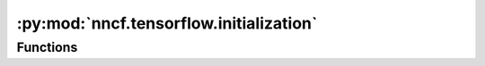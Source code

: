 :py:mod:`nncf.tensorflow.initialization`
========================================

.. py:module:: nncf.tensorflow.initialization

.. autoapi-nested-parse::

   Copyright (c) 2023 Intel Corporation
   Licensed under the Apache License, Version 2.0 (the "License");
   you may not use this file except in compliance with the License.
   You may obtain a copy of the License at
        http://www.apache.org/licenses/LICENSE-2.0
   Unless required by applicable law or agreed to in writing, software
   distributed under the License is distributed on an "AS IS" BASIS,
   WITHOUT WARRANTIES OR CONDITIONS OF ANY KIND, either express or implied.
   See the License for the specific language governing permissions and
   limitations under the License.





Functions
~~~~~~~~~

.. autoapisummary::

   nncf.tensorflow.initialization.register_default_init_args



.. py:function:: register_default_init_args(nncf_config: nncf.config.NNCFConfig, data_loader: tensorflow.data.Dataset, batch_size: int, device: str = None) -> nncf.config.NNCFConfig

   Register extra structures in the NNCFConfig. Initialization of some
   compression algorithms requires certain extra structures.

   :param nncf_config: An instance of the NNCFConfig class without extra structures.
   :param data_loader: Dataset used for initialization.
   :param batch_size: Batch size used for initialization.
   :param device: Device to perform initialization. If `device` is `None` then the device
       of the model parameters will be used.
   :return: An instance of the NNCFConfig class with extra structures.


